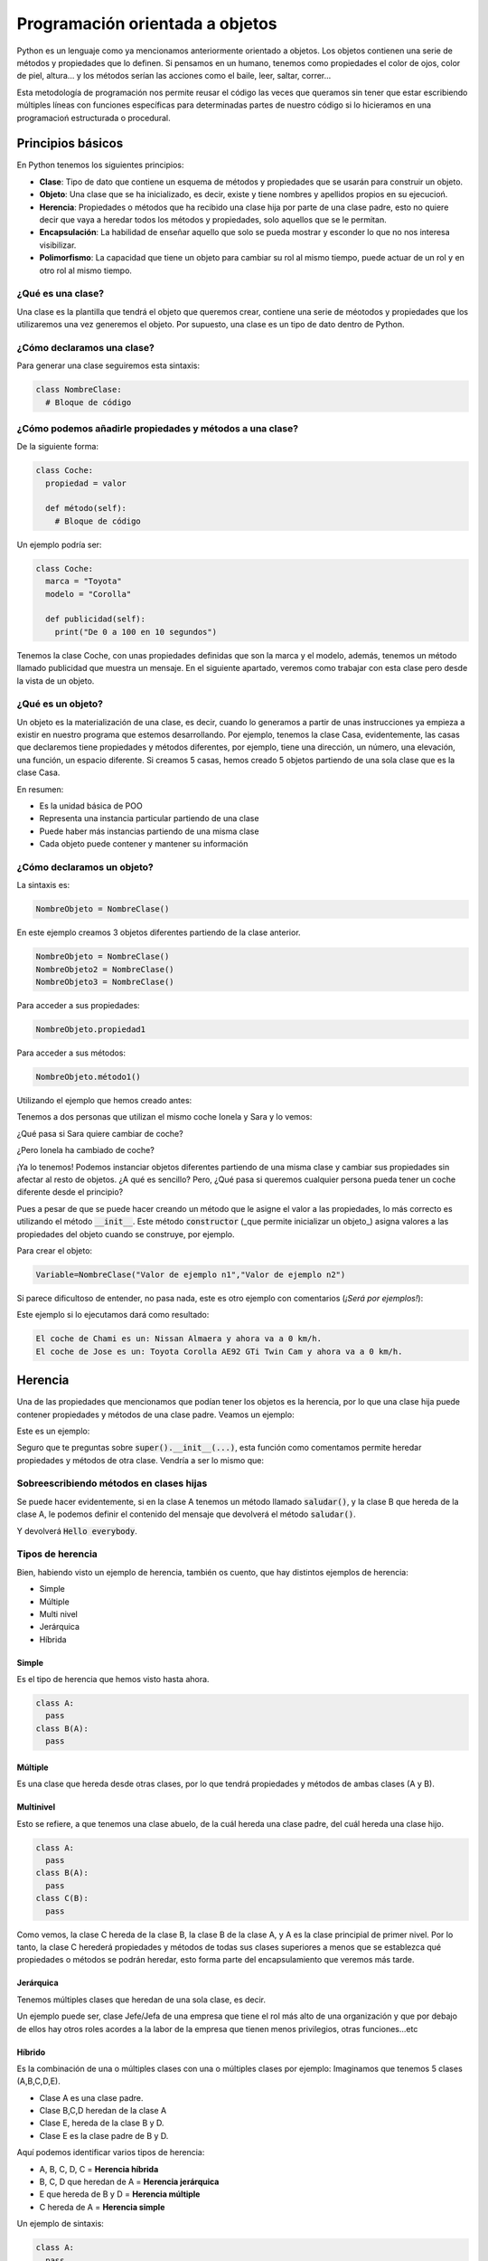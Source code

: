 Programación orientada a objetos
####

Python es un lenguaje como ya mencionamos anteriormente orientado a objetos. Los objetos contienen una serie de métodos y propiedades que lo definen. Si pensamos en un humano, tenemos como propiedades el color de ojos, color de piel, altura... y los métodos serían las acciones como el baile, leer, saltar, correr...

Esta metodología de programación nos permite reusar el código las veces que queramos sin tener que estar escribiendo múltiples líneas con funciones específicas para determinadas partes de nuestro código si lo hicieramos en una programacioń estructurada o procedural.

Principios básicos
----

En Python tenemos los siguientes principios:

* **Clase**: Tipo de dato que contiene un esquema de métodos y propiedades que se usarán para construir un objeto.
* **Objeto**: Una clase que se ha inicializado, es decir, existe y tiene nombres y apellidos propios en su ejecucioń.
* **Herencia**: Propiedades o métodos que ha recibido una clase hija por parte de una clase padre, esto no quiere decir que vaya a heredar todos los métodos y propiedades, solo aquellos que se le permitan.
* **Encapsulación**: La habilidad de enseñar aquello que solo se pueda mostrar y esconder lo que no nos interesa visibilizar.
* **Polimorfismo**: La capacidad que tiene un objeto para cambiar su rol al mismo tiempo, puede actuar de un rol y en otro rol al mismo tiempo.

¿Qué es una clase?
^^^^

Una clase es la plantilla que tendrá el objeto que queremos crear, contiene una serie de méotodos y propiedades que los utilizaremos una vez generemos el objeto. Por supuesto, una clase es un tipo de dato dentro de Python.

¿Cómo declaramos una clase?
^^^^

Para generar una clase seguiremos esta sintaxis:

.. code-block:: python

  class NombreClase:
    # Bloque de código

¿Cómo podemos añadirle propiedades y métodos a una clase?
^^^^

De la siguiente forma:

.. code-block:: python

  class Coche:
    propiedad = valor
  
    def método(self):
      # Bloque de código

Un ejemplo podría ser:

.. code-block:: python

  class Coche:
    marca = "Toyota"
    modelo = "Corolla"
  
    def publicidad(self):
      print("De 0 a 100 en 10 segundos")

Tenemos la clase Coche, con unas propiedades definidas que son la marca y el modelo, además, tenemos un método llamado publicidad que muestra un mensaje. En el siguiente apartado, veremos como trabajar con esta clase pero desde la vista de un objeto.

¿Qué es un objeto?
^^^^

Un objeto es la materialización de una clase, es decir, cuando lo generamos a partir de unas instrucciones ya empieza a existir en nuestro programa que estemos desarrollando. Por ejemplo, tenemos la clase Casa, evidentemente, las casas que declaremos tiene propiedades y métodos diferentes, por ejemplo, tiene una dirección, un número, una elevación, una función, un espacio diferente. Si creamos 5 casas, hemos creado 5 objetos partiendo de una sola clase que es la clase Casa.

En resumen:

* Es la unidad básica de POO
* Representa una instancia particular partiendo de una clase
* Puede haber más instancias partiendo de una misma clase
* Cada objeto puede contener y mantener su información

¿Cómo declaramos un objeto?
^^^^

La sintaxis es:

.. code-block:: python

  NombreObjeto = NombreClase()

En este ejemplo creamos 3 objetos diferentes partiendo de la clase anterior.

.. code-block:: python

  NombreObjeto = NombreClase()
  NombreObjeto2 = NombreClase()
  NombreObjeto3 = NombreClase()

Para acceder a sus propiedades:

.. code-block:: python

  NombreObjeto.propiedad1

Para acceder a sus métodos:

.. code-block:: python

  NombreObjeto.método1()

Utilizando el ejemplo que hemos creado antes:

.. code-block:: python
  :linenos:

  class Coche:
    marca = "Toyota"
    modelo = "Corolla"
    publicidad = "De 0 a 100 en 10 segundos"

    def eslogan(self):
      print("Este es un método",self.publicidad)

  Sara = Coche()
  Ionela = Coche()

Tenemos a dos personas que utilizan el mismo coche Ionela y Sara y lo vemos:

.. code-block:: python
  :linenos:

  print(Ionela.marca,Ionela.modelo)
  Toyota Corolla
  Ionela.eslogan()
  De 0 a 100 en 10 segundos

  print(Sara.marca,Sara.modelo)
  Toyota Corolla
  Sara.eslogan()
  De 0 a 100 en 10 segundos

¿Qué pasa si Sara quiere cambiar de coche?

.. code-block:: python
  :linenos:

  Sara.marca = "Citröen"
  Sara.modelo = "Xsara"
  Sara.publicidad = "El confort no es discutible."
  print(Sara.marca,Sara.modelo)
  Citröen Xsara
  Sara.eslogan()
  El confort no es discutible.

¿Pero Ionela ha cambiado de coche?

.. code-block:: python
  :linenos:

  print(Ionela.marca,Ionela.modelo)
  Toyota Corolla
  Ionela.eslogan()
  De 0 a 100 en 10 segundos

¡Ya lo tenemos! Podemos instanciar objetos diferentes partiendo de una misma clase y cambiar sus propiedades sin afectar al resto de objetos. ¿A qué es sencillo? Pero, ¿Qué pasa si queremos cualquier persona pueda tener un coche diferente desde el principio?

Pues a pesar de que se puede hacer creando un método que le asigne el valor a las propiedades, lo más correcto es utilizando el método :code:`__init__`. Este método :code:`constructor` (_que permite inicializar un objeto_) asigna valores a las propiedades del objeto cuando se construye, por ejemplo.

.. code-block:: python
  :linenos:

  class NombreClase:
    def __init__(self, valor_propiedad1, valor_propiedad2):
      self.propiedad1 = valor_propiedad1
      self.propiedad2 = valor_propiedad2
  
    def metodo1(self):
      # Bloque de código

Para crear el objeto:

.. code-block:: python

  Variable=NombreClase("Valor de ejemplo n1","Valor de ejemplo n2")

Si parece dificultoso de entender, no pasa nada, este es otro ejemplo con comentarios (*¡Será por ejemplos!*):

.. code-block:: python
  :linenos:

  # Definimos la clase Coche
  class Coche:

    # Definimos el constructor que sustituirá los
    # valores de las propiedades cuando las definamos al inicializar el objeto.
  
    def __init__(self,marca,modelo, velocidad):
      self.marca = marca
      self.modelo = modelo
      self.velocidad = velocidad
    
    # Cuando se llama a este método la velocidad se incrementa +1.
    def acelerar(self):
      self.velocidad += 1
      print(self.velocidad)
    
    # Cuando se llama a este método la velocidad disminuye en -1.
    def frenar(self):
      self.velocidad -= 1
      print(self.velocidad)

    # Creamos los objetos:

    Chami = Coche("Nissan", "Almera", 0)
    Jose = Coche("Toyota","Corolla AE92 GTi Twin Cam", 0)

    # Imprimimos los valores que tienen las propiedades de cada objeto:

    print("El coche de Chami es un:",Chami.marca,Chami.modelo,"y ahora va a",Chami.velocidad,"km/h.")
    print("El coche de Jose es un:",Jose.marca,Jose.modelo,"y ahora va a",Jose.velocidad,"km/h.")

    # Aumentamos la velocidad a uno de los objetos:
    Chami.acelerar()

    # Si queremos aumentar más veces la velocidad, podemos usar un bucle
    for x in range(0, 100):
      Chami.acelerar()

    # Imprimimos la velocidad actual
    print("Chami va a una velocidad de %i" % Chami.velocidad)

Este ejemplo si lo ejecutamos dará como resultado:

.. code-block::

  El coche de Chami es un: Nissan Almaera y ahora va a 0 km/h.
  El coche de Jose es un: Toyota Corolla AE92 GTi Twin Cam y ahora va a 0 km/h.

Herencia
----

Una de las propiedades que mencionamos que podían tener los objetos es la herencia, por lo que una clase hija puede contener propiedades y métodos de una clase padre. Veamos un ejemplo:

.. code-block:: python
  :linenos:

  # Definimos la clase padre:
  class ClasePadre:
  # Decimos que se ejecute el código sin hacer nada.
    pass

  # Y aquí la clase hija:
  class ClaseHija(ClasePadre):
    pass

  # Creamos el objeto
  Objeto = ClaseHija()

Este es un ejemplo:

.. code-block:: python
  :linenos:

  # Definimos la clase Familia
  class Familia():

    # Con sus propiedades que se rellenarán cuando se inicialice el objeto.
    def __init__(self, miembros, apellidos):
      self.miembros = miembros
      self.apellidos = apellidos

      # Cuando se cree la clase, mostrará el apellido que ha recibido.
      print("Apellidos: %s" % (self.apellidos))

  # Creamos la clase Hijo que hereda de Familia
  class Hijo(Familia):

    # Se rellenarán propiedades para este objeto.
    def __init__(self, nombre, apellidos):

    # Si queremos heredar propiedades y métodos, tendremos que hacer uso de la función super()
    # super() lo explicaremos más adelante.
    # Aquí llamamos la propiedad específica de Familia, Familia.apellidos y la inicializamos
      super().__init__(self,apellidos)

    # Definimos aquí los valores que tendrán estas propiedades
      self.nombre = nombre
      self.apellidos = apellidos

  # Añadimos un método para el Hijo
    def mostrar_info(self):

      # Decimos que imprima self.nombre y self.apellidos.
      print("Soy %s y soy de la familia %s" % (self.nombre,self.apellidos))

  # Creamos el objeto
  Pugsley = Hijo("Pugsley","Adams")

  # Llamamos al método mostrar_info()
  Pugsley.mostrar_info()

Seguro que te preguntas sobre :code:`super().__init__(...)`, esta función como comentamos permite heredar propiedades y métodos de otra clase. Vendría a ser lo mismo que:

.. code-block:: python
  :linenos:

  class A:
    def __init__(self, ejemplo):
      self.ejemplo = ejemplo

  class B(A):
    def __init__(self, x, y, z):

      # Este procedimiento es más complicado y más tedioso de hacer.
      self.guardar_info = A(x)

  obj = B(2,3,4)
  print(obj.guardar_info.ejemplo)

Sobreescribiendo métodos en clases hijas
^^^^

Se puede hacer evidentemente, si en la clase A tenemos un método llamado :code:`saludar()`, y la clase B que hereda de la clase A, le podemos definir el contenido del mensaje que devolverá el método :code:`saludar()`.

.. code-block:: python
  :linenos:

  class A:
    def saludar(self):
      print("Hola mundo")

  class B(A):
    def saludar(self):
      print("Hello everybody")

  obj = B
  obj.saludar()

Y devolverá :code:`Hello everybody`.

Tipos de herencia
^^^^

Bien, habiendo visto un ejemplo de herencia, también os cuento, que hay distintos ejemplos de herencia:

* Simple
* Múltiple
* Multi nivel
* Jerárquica
* Híbrida

Simple
****

Es el tipo de herencia que hemos visto hasta ahora.

.. code-block:: python

  class A:
    pass
  class B(A):
    pass

Múltiple
****

Es una clase que hereda desde otras clases, por lo que tendrá propiedades y métodos de ambas clases (A y B).

.. code-block:: python
  :linenos:

  class A:
    pass
  class B:
    pass
  class C(A,B):
    pass

  # Establecemos una comparación para ver si realmente son subclases o no.
  # Devolverá True o False dependiendo de si es correcto o no.
  issubclass(C,A) and issubclass(C,B)

Multinivel
****

Esto se refiere, a que tenemos una clase abuelo, de la cuál hereda una clase padre, del cuál hereda una clase hijo.

.. code-block:: python

  class A:
    pass
  class B(A):
    pass
  class C(B):
    pass

Como vemos, la clase C hereda de la clase B, la clase B de la clase A, y A es la clase principial de primer nivel. Por lo tanto, la clase C herederá propiedades y métodos de todas sus clases superiores a menos que se establezca qué propiedades o métodos se podrán heredar, esto forma parte del encapsulamiento que veremos más tarde.

Jerárquica
****

Tenemos múltiples clases que heredan de una sola clase, es decir.

.. code-block:: python
  :linenos:
  class A:
    pass
  class B(A):
    pass
  class C(A):
    pass
  class D(A):
    pass

Un ejemplo puede ser, clase Jefe/Jefa de una empresa que tiene el rol más alto de una organización y que por debajo de ellos hay otros roles acordes a la labor de la empresa que tienen menos privilegios, otras funciones...etc

Híbrido
****

Es la combinación de una o múltiples clases con una o múltiples clases por ejemplo:
Imaginamos que tenemos 5 clases (A,B,C,D,E).

* Clase A es una clase padre.
* Clase B,C,D heredan de la clase A
* Clase E, hereda de la clase B y D.
* Clase E es la clase padre de B y D.

Aquí podemos identificar varios tipos de herencia:

* A, B, C, D, C = **Herencia híbrida**
* B, C, D que heredan de A = **Herencia jerárquica**
* E que hereda de B y D = **Herencia múltiple**
* C hereda de A = **Herencia simple**

Un ejemplo de sintaxis:

.. code-block:: python

  class A:
    pass
  class B(A):
    pass
  class C(A):
    pass
  class D(A):
    pass
  class E(B,D)

Si añadimos una variable en la clase A, creamos un objeto que referencie a E:

.. code-block:: python
  :linenos:

  class A:
    hello_world = "Hola Mundo"
  class B(A):
    pass
  class C(A):
    pass
  class D(A):
    pass
  class E(B,D):
    pass
  obj = E()
    print(obj.hello_world)

:code:`obj` habrá impreso :code:`"Hola Mundo"`.

Función super()
^^^^

Se utiliza para llamar a métodos de una clase padre, hemos visto en un ejemplo anterior como llamábamos a :code:`super().__init__(self, nombre, apellidos)` en el ejemplo de la Familia Adams. Aquí estábamos llamando al método inicializador de la clase :code:`Familia`. Pero podemos llamar a otros métodos también.
:code:`super().método()`.

.. code-block:: python

  class Vehiculo:
    def arrancar(self):
      print("Arrancamos el coche")
    def parar(self):
      print("Paramos el coche")

  class Conductor(Vehiculo):
    def soplar(self):
      print("Soplando, soplando y soplando...")

    def control_policia(self):
      super().parar()
      print("Persona - Hola agente, buenos días")
      print("Policía - Hola, vamos hacerle una prueba de alcoholemia, por favor, sople en la boquilla")
      print("Persona - Vale")
      self.soplar()
      print("Policía - Genial, puede usted proseguir")
      super().arrancar()

  Antonio = Conductor()
  Antonio.control_policia()

Como vemos, no hace falta que llamemos a :code:`__init__` porque __no estamos inicializando ningún valor en ninguna propiedad :code:`__` y como se ejecutan los métodos :code:`parar()` y :code:`arrancar()` que forman parte de la clase :code:`Vehiculo`.

Encapsulamiento
----

Encapsular permite abstraer cierta información al mundo y mostrar solo aquella que interese. Por ejemplo, cuando enviamos un paquete por correos, el personal de correos no puede ver el contenido del paquete, pero si que puede ver el destinatario y el remitente, pudiendo identificar a las dos personas implicadas y saber sus direcciones de correo postal.

¿Cómo encapsular?
^^^^

Para encapsular, básicamente tendremos que añadirle dos guiones bajos :code:`"_ __ _ "` delante de la propiedad que queremos ocultar.

.. code-block:: python

  class A:
    self._propiedad = valor
  ```
  Veamos un ejemplo:
  ```python
  class Persona:
    def __init__(self):
      self.nombre  = "Susana"
      self.__apellidos = "Bramura"
      self._tlfno = "777 777 777"

  Carlos = Persona()

  print(Carlos.apellidos)

Veremos un error parecido a este:

.. code-block:: python

  Traceback (most recent call last):
    File "main.py", line 9, in <module>
      print(Carlos.apellidos)
  AttributeError: 'Persona' object has no attribute 'apellidos'

Y nos preguntaremos... Pero, si llamamos a :code:`Carlos.apellidos` y nosotros hemos puesto: :code:`Carlos.__apellidos`, ¿no sería más correcto para querer obtener el valor de los apellidos de la clase Persona? Bueno, aunque pensemos esto, si utilizamos :code:`__` igualmente dará el mismo error porque no se puede acceder desde fuera a una propiedad o método encapsulado.

.. code-block:: python

  print(Carlos.__apellidos)
  Traceback (most recent call last):
    File "main.py", line 8, in <module>
      print(Carlos.__apellidos)
  AttributeError: 'Persona' object has no attribute '__apellidos'

¿Cómo podemos acceder o modificar las variables, propiedades, o los métodos de ámbito privado?
^^^^

Tendremos que crear métodos específicos que puedan acceder a esas variables, propiedades o métodos.

.. code-block:: python
  :linenos:

  class A:
    # Constructor de clase
    def __init__(self):

      # Asignamos 20 a esta propiedad privada
      self.__propiedad = 20

    def __metodo(self):
      print("Soy un método privado.")

    # Soy un método público que leerá y ejecutará contenido privado.
    def mostrar(self):
      self.__metodo()
      print(self.__variable)

     def cambiar(self,propiedad):
       self.__propiedad = propiedad
       print("Esta es la nueva propiedad %i % (self.__propiedad))

  # Instanciamos el objeto
  obj = A()

  # Ejecutamos el método público mostrar()
  obj.mostrar()

  # Modificamos el valor propiedad
  obj.cambiar(300)

Polimorfismo
----

Es la capacidad que tiene un objeto para ser y poder ser otra cosa al mismo tiempo. Por ejemplo, un pájaro. Un pájaro puede ser un pingüino y un gorrión, ambos tienen propiedades en común como las patas, ojos, orejas; el color de las plumas, de los ojos, de los picos. También, tienen una serie de métodos similares como volar, poner huevos, comer, dormir...
¿Qué tienen en común todos ellos? Que son pájaros. Por lo tanto, un pájaro puede ser un gorrión o puede ser un pingüino al mismo tiempo sin perder lo que es su esencia, que es ser un pájaro.

.. code-block:: python
  :linenos:

  # Creamos la clase Pájaro
  class Pajaro:

    # Método volar
    def nadar(self):
      print("Puedo nadar.")

    def volar(self):
      print("Puedo volar.")

  class Pinguino(Pajaro):
    def nadar(self):
      print("Puedo nadar.")

    def volar(self):
      print("No puedo volar.")

  def ver_volar(birds)
    birds.volar()

  gorrion=Pajaro()
  pinguino=Pinguino()

  # Este imprimirá que pude volar
  ver_volar(gorrion)

  # Este imprimirá que no puede volar
  ver_volar(pinguino)
